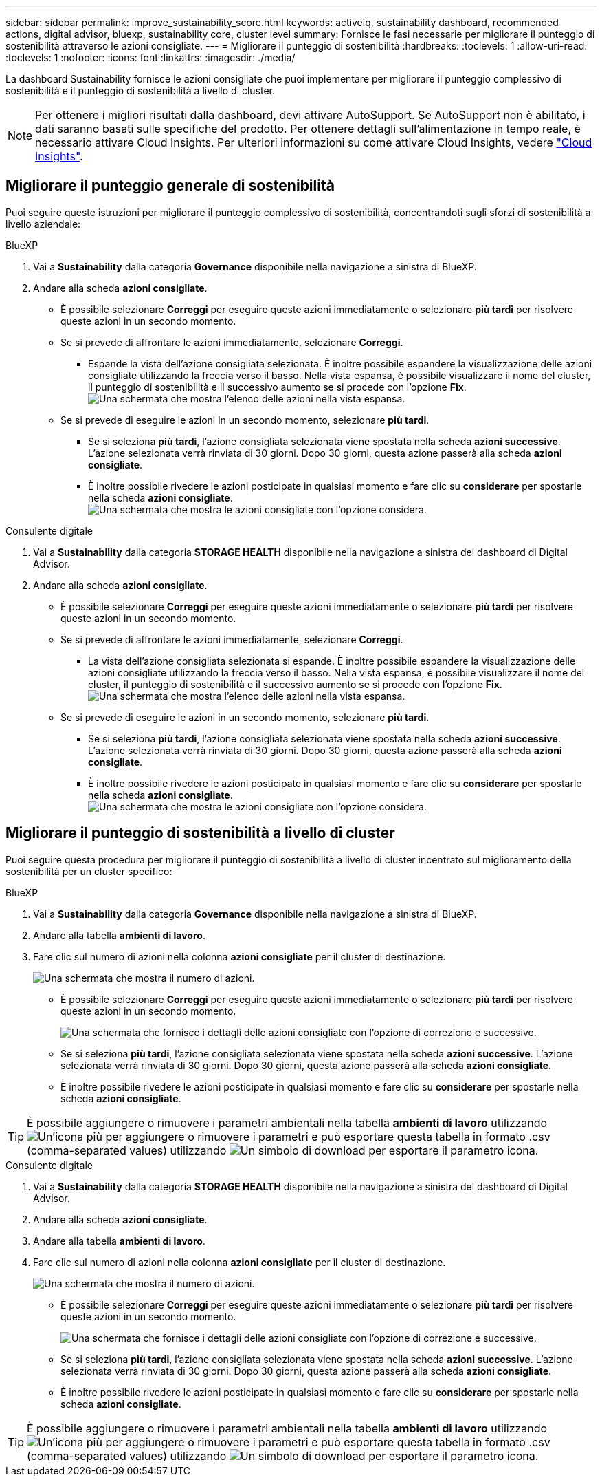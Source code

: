 ---
sidebar: sidebar 
permalink: improve_sustainability_score.html 
keywords: activeiq, sustainability dashboard, recommended actions, digital advisor, bluexp, sustainability core, cluster level 
summary: Fornisce le fasi necessarie per migliorare il punteggio di sostenibilità attraverso le azioni consigliate. 
---
= Migliorare il punteggio di sostenibilità
:hardbreaks:
:toclevels: 1
:allow-uri-read: 
:toclevels: 1
:nofooter: 
:icons: font
:linkattrs: 
:imagesdir: ./media/


[role="lead"]
La dashboard Sustainability fornisce le azioni consigliate che puoi implementare per migliorare il punteggio complessivo di sostenibilità e il punteggio di sostenibilità a livello di cluster.


NOTE: Per ottenere i migliori risultati dalla dashboard, devi attivare AutoSupport. Se AutoSupport non è abilitato, i dati saranno basati sulle specifiche del prodotto. Per ottenere dettagli sull'alimentazione in tempo reale, è necessario attivare Cloud Insights. Per ulteriori informazioni su come attivare Cloud Insights, vedere link:https://docs.netapp.com/us-en/cloudinsights/task_getting_started_with_cloud_insights.html["Cloud Insights"^].



== Migliorare il punteggio generale di sostenibilità

Puoi seguire queste istruzioni per migliorare il punteggio complessivo di sostenibilità, concentrandoti sugli sforzi di sostenibilità a livello aziendale:

[role="tabbed-block"]
====
.BlueXP
--
. Vai a *Sustainability* dalla categoria *Governance* disponibile nella navigazione a sinistra di BlueXP.
. Andare alla scheda *azioni consigliate*.
+
** È possibile selezionare *Correggi* per eseguire queste azioni immediatamente o selezionare *più tardi* per risolvere queste azioni in un secondo momento.
** Se si prevede di affrontare le azioni immediatamente, selezionare *Correggi*.
+
*** Espande la vista dell'azione consigliata selezionata. È inoltre possibile espandere la visualizzazione delle azioni consigliate utilizzando la freccia verso il basso. Nella vista espansa, è possibile visualizzare il nome del cluster, il punteggio di sostenibilità e il successivo aumento se si procede con l'opzione *Fix*.
  +
image:recommended_actions.png["Una schermata che mostra l'elenco delle azioni nella vista espansa."]


** Se si prevede di eseguire le azioni in un secondo momento, selezionare *più tardi*.
+
*** Se si seleziona *più tardi*, l'azione consigliata selezionata viene spostata nella scheda *azioni successive*. L'azione selezionata verrà rinviata di 30 giorni. Dopo 30 giorni, questa azione passerà alla scheda *azioni consigliate*.
*** È inoltre possibile rivedere le azioni posticipate in qualsiasi momento e fare clic su *considerare* per spostarle nella scheda *azioni consigliate*.
 +
image:actions_for_later.png["Una schermata che mostra le azioni consigliate con l'opzione considera."]






--
.Consulente digitale
--
. Vai a *Sustainability* dalla categoria *STORAGE HEALTH* disponibile nella navigazione a sinistra del dashboard di Digital Advisor.
. Andare alla scheda *azioni consigliate*.
+
** È possibile selezionare *Correggi* per eseguire queste azioni immediatamente o selezionare *più tardi* per risolvere queste azioni in un secondo momento.
** Se si prevede di affrontare le azioni immediatamente, selezionare *Correggi*.
+
*** La vista dell'azione consigliata selezionata si espande. È inoltre possibile espandere la visualizzazione delle azioni consigliate utilizzando la freccia verso il basso. Nella vista espansa, è possibile visualizzare il nome del cluster, il punteggio di sostenibilità e il successivo aumento se si procede con l'opzione *Fix*.
  +
image:recommended_actions.png["Una schermata che mostra l'elenco delle azioni nella vista espansa."]


** Se si prevede di eseguire le azioni in un secondo momento, selezionare *più tardi*.
+
*** Se si seleziona *più tardi*, l'azione consigliata selezionata viene spostata nella scheda *azioni successive*. L'azione selezionata verrà rinviata di 30 giorni. Dopo 30 giorni, questa azione passerà alla scheda *azioni consigliate*.
*** È inoltre possibile rivedere le azioni posticipate in qualsiasi momento e fare clic su *considerare* per spostarle nella scheda *azioni consigliate*.
 +
image:actions_for_later.png["Una schermata che mostra le azioni consigliate con l'opzione considera."]






--
====


== Migliorare il punteggio di sostenibilità a livello di cluster

Puoi seguire questa procedura per migliorare il punteggio di sostenibilità a livello di cluster incentrato sul miglioramento della sostenibilità per un cluster specifico:

[role="tabbed-block"]
====
.BlueXP
--
. Vai a *Sustainability* dalla categoria *Governance* disponibile nella navigazione a sinistra di BlueXP.
. Andare alla tabella *ambienti di lavoro*.
. Fare clic sul numero di azioni nella colonna *azioni consigliate* per il cluster di destinazione.
+
image:recommended_actions_cluster.png["Una schermata che mostra il numero di azioni."]

+
** È possibile selezionare *Correggi* per eseguire queste azioni immediatamente o selezionare *più tardi* per risolvere queste azioni in un secondo momento.
+
image:recommended_actions_list.png["Una schermata che fornisce i dettagli delle azioni consigliate con l'opzione di correzione e successive."]

** Se si seleziona *più tardi*, l'azione consigliata selezionata viene spostata nella scheda *azioni successive*. L'azione selezionata verrà rinviata di 30 giorni. Dopo 30 giorni, questa azione passerà alla scheda *azioni consigliate*.
** È inoltre possibile rivedere le azioni posticipate in qualsiasi momento e fare clic su *considerare* per spostarle nella scheda *azioni consigliate*.





TIP: È possibile aggiungere o rimuovere i parametri ambientali nella tabella *ambienti di lavoro* utilizzando image:add_icon.png["Un'icona più per aggiungere o rimuovere i parametri"] e può esportare questa tabella in formato .csv (comma-separated values) utilizzando image:download_icon.png["Un simbolo di download per esportare il parametro"] icona.

--
.Consulente digitale
--
. Vai a *Sustainability* dalla categoria *STORAGE HEALTH* disponibile nella navigazione a sinistra del dashboard di Digital Advisor.
. Andare alla scheda *azioni consigliate*.
. Andare alla tabella *ambienti di lavoro*.
. Fare clic sul numero di azioni nella colonna *azioni consigliate* per il cluster di destinazione.
+
image:recommended_actions_cluster.png["Una schermata che mostra il numero di azioni."]

+
** È possibile selezionare *Correggi* per eseguire queste azioni immediatamente o selezionare *più tardi* per risolvere queste azioni in un secondo momento.
+
image:recommended_actions_list.png["Una schermata che fornisce i dettagli delle azioni consigliate con l'opzione di correzione e successive."]

** Se si seleziona *più tardi*, l'azione consigliata selezionata viene spostata nella scheda *azioni successive*. L'azione selezionata verrà rinviata di 30 giorni. Dopo 30 giorni, questa azione passerà alla scheda *azioni consigliate*.
** È inoltre possibile rivedere le azioni posticipate in qualsiasi momento e fare clic su *considerare* per spostarle nella scheda *azioni consigliate*.





TIP: È possibile aggiungere o rimuovere i parametri ambientali nella tabella *ambienti di lavoro* utilizzando image:add_icon.png["Un'icona più per aggiungere o rimuovere i parametri"] e può esportare questa tabella in formato .csv (comma-separated values) utilizzando image:download_icon.png["Un simbolo di download per esportare il parametro"] icona.

--
====